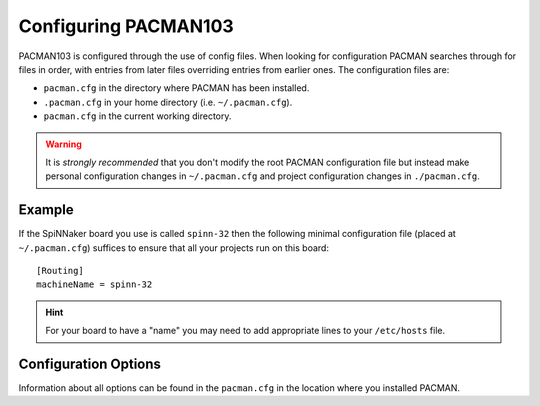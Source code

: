 Configuring PACMAN103
*********************

PACMAN103 is configured through the use of config files.  When looking for
configuration PACMAN searches through for files in order, with
entries from later files overriding entries from earlier ones.
The configuration files are:

* ``pacman.cfg`` in the directory where PACMAN has been installed.
* ``.pacman.cfg`` in your home directory (i.e. ``~/.pacman.cfg``).
* ``pacman.cfg`` in the current working directory.

.. warning::
  It is *strongly recommended* that you don't modify the root PACMAN
  configuration file but instead make personal configuration changes in
  ``~/.pacman.cfg`` and project configuration changes in ``./pacman.cfg``.

Example
-------

If the SpiNNaker board you use is called ``spinn-32`` then the following
minimal configuration file (placed at ``~/.pacman.cfg``) suffices to ensure
that all your projects run on this board::

    [Routing]
    machineName = spinn-32

.. hint::
   For your board to have a "name" you may need to add appropriate lines
   to your ``/etc/hosts`` file.

Configuration Options
---------------------

Information about all options can be found in the ``pacman.cfg`` in the
location where you installed PACMAN.
